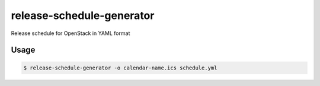 ==========================
release-schedule-generator
==========================

Release schedule for OpenStack in YAML format

Usage
-----

.. code-block:: bash

    $ release-schedule-generator -o calendar-name.ics schedule.yml
